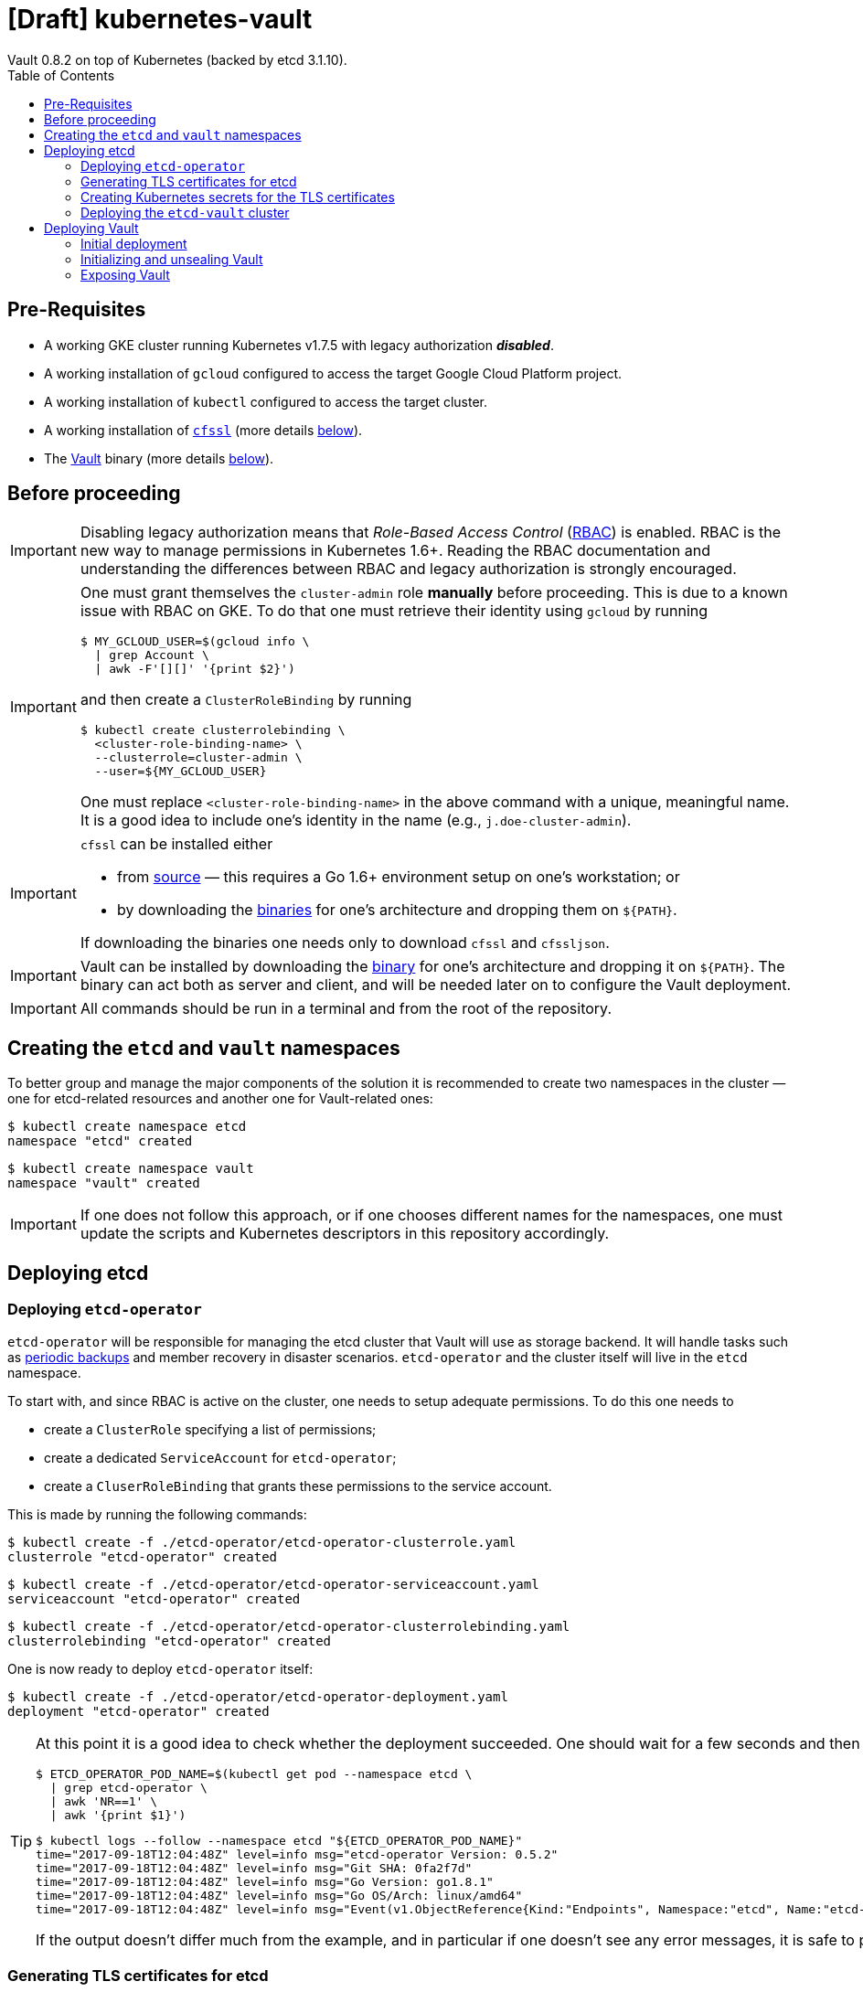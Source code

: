 = [Draft] kubernetes-vault
Vault 0.8.2 on top of Kubernetes (backed by etcd 3.1.10).
:icons: font
:toc:

ifdef::env-github[]
:tip-caption: :bulb:
:note-caption: :information_source:
:important-caption: :heavy_exclamation_mark:
:caution-caption: :fire:
:warning-caption: :warning:
endif::[]

== Pre-Requisites

* A working GKE cluster running Kubernetes v1.7.5 with legacy authorization
  *_disabled_*.
* A working installation of `gcloud` configured to access the target Google
  Cloud Platform project.
* A working installation of `kubectl` configured to access the target cluster.
* A working installation of https://github.com/cloudflare/cfssl[`cfssl`]
  (more details <<#bookmark-cfssl, below>>).
* The https://https://www.vaultproject.io/[Vault] binary (more
  details <<#bookmark-vault-binary, below>>).

== Before proceeding

[IMPORTANT]
====
Disabling legacy authorization means that _Role-Based Access Control_
(https://kubernetes.io/docs/admin/authorization/rbac/[RBAC]) is enabled. RBAC
is the new way to manage permissions in Kubernetes 1.6+. Reading the RBAC
documentation and understanding the differences between RBAC and legacy
authorization is strongly encouraged.
====

[IMPORTANT]
====
One must grant themselves the `cluster-admin` role *manually* before
proceeding. This is due to a known issue with RBAC on GKE. To do that one must
retrieve their identity using `gcloud` by running

[source,bash]
----
$ MY_GCLOUD_USER=$(gcloud info \
  | grep Account \
  | awk -F'[][]' '{print $2}')
----

and then create a `ClusterRoleBinding` by running

[source,bash]
----
$ kubectl create clusterrolebinding \
  <cluster-role-binding-name> \
  --clusterrole=cluster-admin \
  --user=${MY_GCLOUD_USER}
----

One must replace `<cluster-role-binding-name>` in the above command with a
unique, meaningful name. It is a good idea to include one's identity in the
name (e.g., `j.doe-cluster-admin`).
====

[[bookmark-cfssl]]
[IMPORTANT]
====
`cfssl` can be installed either

* from https://github.com/cloudflare/cfssl[source] — this requires a Go 1.6+
  environment setup on one's workstation; or
* by downloading the https://pkg.cfssl.org/[binaries] for one's architecture
  and dropping them on `${PATH}`.

If downloading the binaries one needs only to download `cfssl` and `cfssljson`.
====

[IMPORTANT]
====
Vault can be installed by downloading the
https://www.vaultproject.io/downloads.html[binary] for one's architecture and
dropping it on `${PATH}`. The binary can act both as server and client, and
will be needed later on to configure the Vault deployment.
====

[IMPORTANT]
====
All commands should be run in a terminal and from the root of the repository.
====

== Creating the `etcd` and `vault` namespaces

To better group and manage the major components of the solution it is
recommended to create two namespaces in the cluster — one for etcd-related
resources and another one for Vault-related ones:

[source,bash]
----
$ kubectl create namespace etcd
namespace "etcd" created
----

[source,bash]
----
$ kubectl create namespace vault
namespace "vault" created
----

[IMPORTANT]
====
If one does not follow this approach, or if one chooses different names for the
namespaces, one must update the scripts and Kubernetes descriptors in this
repository accordingly.
====

== Deploying etcd

=== Deploying `etcd-operator`

`etcd-operator` will be responsible for managing the etcd cluster that Vault
will use as storage backend. It will handle tasks such as
<<#bookmark-etcd-vault-periodic-backups,periodic backups>> and member recovery
in disaster scenarios. `etcd-operator` and the cluster itself will live in the
`etcd` namespace.

To start with, and since RBAC is active on the cluster, one needs to setup
adequate permissions. To do this one needs to

* create a `ClusterRole` specifying a list of permissions;
* create a dedicated `ServiceAccount` for `etcd-operator`;
* create a `CluserRoleBinding` that grants these permissions to the service
 account.

This is made by running the following commands:

[source,bash]
----
$ kubectl create -f ./etcd-operator/etcd-operator-clusterrole.yaml
clusterrole "etcd-operator" created
----

[source,bash]
----
$ kubectl create -f ./etcd-operator/etcd-operator-serviceaccount.yaml
serviceaccount "etcd-operator" created
----

[source,bash]
----
$ kubectl create -f ./etcd-operator/etcd-operator-clusterrolebinding.yaml
clusterrolebinding "etcd-operator" created
----

One is now ready to deploy `etcd-operator` itself:

[source,bash]
----
$ kubectl create -f ./etcd-operator/etcd-operator-deployment.yaml
deployment "etcd-operator" created
----

[TIP]
====
At this point it is a good idea to check whether the deployment succeeded. One
should wait for a few seconds and then run:

[source,bash]
----
$ ETCD_OPERATOR_POD_NAME=$(kubectl get pod --namespace etcd \
  | grep etcd-operator \
  | awk 'NR==1' \
  | awk '{print $1}')
----

[source,bash]
----
$ kubectl logs --follow --namespace etcd "${ETCD_OPERATOR_POD_NAME}"
time="2017-09-18T12:04:48Z" level=info msg="etcd-operator Version: 0.5.2"
time="2017-09-18T12:04:48Z" level=info msg="Git SHA: 0fa2f7d"
time="2017-09-18T12:04:48Z" level=info msg="Go Version: go1.8.1"
time="2017-09-18T12:04:48Z" level=info msg="Go OS/Arch: linux/amd64"
time="2017-09-18T12:04:48Z" level=info msg="Event(v1.ObjectReference{Kind:"Endpoints", Namespace:"etcd", Name:"etcd-operator", UID:"917fe82a-9c69-11e7-90a6-42010a9a00c3", APIVersion:"v1", ResourceVersion:"658", FieldPath:""}): type: 'Normal' reason: 'LeaderElection' etcd-operator-3160827283-2v367 became leader"
----

If the output doesn't differ much from the example, and in particular if one
doesn't see any error messages, it is safe to proceed.
====

=== Generating TLS certificates for etcd

One is now almost ready to create the etcd cluster that will back the Vault
deployment. However, before proceeding, one needs to generate TLS certificates
to secure communications with the etcd cluster.

[NOTE]
====
Even though the etcd cluster won't be exposed to outside the Kubernetes
cluster, and even though Vault encrypts all data before it reaches the
network, it is always a good security measure to enable TLS communication in
the cluster.
====

One will need different types of certificates for establishing TLS:

* A server certificate which etcd will use for serving _client-to-server_
 requests (such as a request for a key).
* A server certificate which etcd will use for serving _server-to-server_
 requests (such as clustering operations).
* A client certificate to _authenticate_ requests from `etcd-operator`.
* A client certificate to _authenticate_ requests from Vault.

One will also need a _Certificate Authority_ (CA) to sign these certificates.
Since one will be securing communications in cluster-internal domains (such as
`etcd-0000.etcd-vault.etcd.svc.cluster.local`) one cannot rely on an external
CA to provide these certificates. That being, one must bootstrap their own CA
and use it to sign these certificates.

[NOTE]
====
Since `etcd-operator` has some strict requirements on the format of the
input for TLS configuration, and due to the amount of certificates one needs
to generate, a helper script is provided at `tls/create-etcd-certs.sh`.
Running it will bootstrap the CA and sign all the necessary certificates.
====

To generate the certificates run:

[source,bash]
----
$ ./tls/create-etcd-certs.sh
2017/09/18 13:05:34 [INFO] generating a new CA key and certificate from CSR
(...)
----

[[bookmark-tls-certs]]

[IMPORTANT]
====
This will generate some `.crt` and `.key` files that will be placed in the
`tls/certs` folder. One must make sure that they are kept in a safe place and
safe from prying eyes. Leaking these files may result in a compromised etcd
cluster.
====

[NOTE]
====
The Certificate Authority generated in this step *_is not_* the same thing as
the Certificate Authority one is seeking to establish as a result of this
project. Its only purpose is to establish trust in this particular setup of
etcd and Vault, and it *_must not_* be used for anything else.
====

=== Creating Kubernetes secrets for the TLS certificates

As mentioned above, `etcd-operator` has strict requirements regarding the names
of the certificate files used to establish TLS communications. In particular,
`etcd-operator` expects three Kubernetes secrets to be provided when creating a
new etcd cluster:

[cols="2*"]
|===
^| Secret name
^| Description

^| `etcd-peer-tls`
<| a secret containing a certificate bundle for
 _server-to-server_ communication.
^| `etcd-server-tls`
<| a secret containing a certificate bundle for
 _client-to-server_ communication.
^| `etcd-client-tls`
<| a secret containing a certificate bundle for
 authenticating `etcd-operator` requests.
|===

[NOTE]
====
The structure of each secret is discussed in detail in the `etcd-operator`
https://github.com/coreos/etcd-operator/blob/v0.5.2/doc/user/cluster_tls.md[docs].
In order to ease the creation of these secrets when following this document, a
helper script is provided at `tls/create-etcd-secrets.sh`. Running it will
create all the necessary secrets in the Kubernetes cluster.
====

To create these secrets in the Kubernetes cluster one must run

[source,bash]
----
$ ./tls/create-etcd-secrets.sh
secret "etcd-peer-tls" created
secret "etcd-server-tls" created
secret "etcd-client-tls" created
secret "vault-etcd-tls" created
----

This will also create a `vault-etcd-tls` secret that will be needed later on.

[NOTE]
====
`vault-etcd-tls` secret follows the `etcd-operator` conventions for consistency
and ease of management. In practice it didn't need to follow the same
conventions.
====

[NOTE]
====
At this point one should give <<bookmark-tls-certs,this note>> a second read
and decide what to do with the certificate files in `tls/certs`, as they won't
be needed for the remainder of the procedure.
====

=== Deploying the `etcd-vault` cluster

Now that `etcd-operator` and the necessary Kubernetes secrets are adequately
setup it is time to create the etcd cluster. To do that, one must run

[source,bash]
----
$ kubectl create -f etcd/vault-etcd-etcdcluster.yaml
etcdcluster "etcd-vault" created
----

[NOTE]
====
The cluster is created as a
https://kubernetes.io/docs/concepts/api-extension/custom-resources/[custom resource]
of type `etcdcluster` rather than as a traditional `Deployment` or `ReplicaSet`
— it is `etcd-operator` that will take care of "translating" this
custom resource into a set of pods and services according to the provided
specification.
====

[[bookmark-etcd-vault-periodic-backups]]

[NOTE]
====
A few words on the link:./etcd/vault-etcd-etcdcluster.yaml[cluster specification]:

* We are requesting a cluster with *_three nodes_*. This is believed to be
 enough to the project's needs.
* We are requesting the cluster to be based on *_etcd v3.1.10_*. This is
 because `etcd-operator` doesn't fully support v3.2 yet.
* We are requesting `etcd-operator` to make backups of our data *_every
 hour_*, and to keep *_at most twelve backups_*. These are stored in a 2GB
 https://cloud.google.com/compute/docs/disks/[Persistent Disk].
* We are requesting for the cluster to be named `etcd-vault`.
====

[TIP]
====
It is now a good idea to check whether the deployment suceeded by inspecting
pods in the `etcd` namespace:

[source,bash]
----
$ kubectl get pod --namespace etcd
NAME                                        READY     STATUS    RESTARTS   AGE
etcd-operator-3160827283-2v367              1/1       Running   0          2m
etcd-vault-0000                             1/1       Running   0          47s
etcd-vault-0001                             1/1       Running   0          39s
etcd-vault-0002                             1/1       Running   0          21s
etcd-vault-backup-sidecar-899031248-85xck   1/1       Running   0          47s
----

If one's output is similar to this it is safe to proceed.
====

== Deploying Vault

Vault's deployment has to be split in three parts:

* One first creates the Vault `StatefulSet` itself, which creates two Vault
  instances that are _uninitialized_ and _sealed_. This means they will not
  accept any requests except for the ones required for the initial
  configuration process.
* One then proceeds to _initializing_ the Vault storage backend and _unsealing_
  the two Vault instances. This will leave Vault in a state in which it can
  accept requests.
* One finally exposes the Vault deployment to outside the Kubernetes cluster
  and secures the deployment.

=== Initial deployment

Vault's deployment is composed of seven files:

[cols="2*"]
|===

^|File
^|Description

^|`nginx-configmap.yaml`
<|contains Nginx's configuration file
^|`vault-configmap.yaml`
<|contains Vault's
  https://www.vaultproject.io/docs/configuration/index.html[configuration]
  file
^|`vault-serviceaccount.yaml`
<|creates a service account for Vault
^|`vault-service.yaml`
<|exposes Vault as a service inside the Kubernetes cluster (both for API
  requests and clustering)
^|`vault-statefulset.yaml`
<|describes the deployment of Vault itself
^|`vault-api-service.yaml`
<|creates a `NodePort` service that exposes the Vault API
^|`vault-api-ingress.yaml`
<|exposes the Vault API to outside the Kubernetes cluster

|===

[NOTE]
====
Creating a dedicated service account for Vault doesn't bring any immediate
benefit. However, it allows us to follow the principle of least-privilege from
an early stage and to prevent some known issues with `default` service
accounts.
====

[NOTE]
====
The *_headless service_* service defined in `vault-service.yaml` supports
both the `StatefulSet` defined in `vault-statefulset.yaml` as well as
clustering and high-availability of the Vault deployment.
====

[NOTE]
====
One must create the `vault-api-service.yaml` service to support the ingress
resource in GCP, since the GCE ingress controller requires a service of type
`NodePort` to be created.
====

In this first part one will be creating the first five resources, leaving the
second service and the ingress resources for later. In order to start the
deployment one needs to run the following commands:

[IMPORTANT]
====
Before running the following commands one should update the
`vault/vault-configmap.yaml` file with the address where Vault will be made
publicly accessible (check <<#bookmark-vault-address,below>>).
====

[source,bash]
----
$ kubectl create -f vault/nginx-configmap.yaml
configmap "vault" created
----

[source,bash]
----
$ kubectl create -f vault/vault-configmap.yaml
configmap "vault" created
----

[source,bash]
----
$ kubectl create -f vault/vault-serviceaccount.yaml
serviceaccount "vault" created
----

[source,bash]
----
$ kubectl create -f vault/vault-service.yaml
service "vault" created
----

[source,bash]
----
$ kubectl create -f vault/vault-statefulset.yaml
statefulset "vault" created
----

As mentioned above, this will create two Vault instances that are
_uninitialized_ and _sealed_. This means that they will not accept requests
except for the ones required for the initial configuration process.

[TIP]
====
It is now a good idea to check whether the deployment suceeded by inspecting
pods in the `vault` namespace. One should wait for a few seconds and run

[source,bash]
----
$ kubectl get pod --namespace vault
NAME      READY     STATUS    RESTARTS   AGE
vault-0   1/2       Running   0          30s
vault-1   1/2       Running   0          30s
----

If one’s output is similar to this it is safe to proceed to the next section,
*even though the pods are not in the `Ready` state*. This happens because
Vault hasn't been initialized and unsealed yet.
====

[TIP]
====
Going a bit deeper, the behavior described above happens because a
`ReadinessProbe` is set on each Vault pod. This probe will only mark a pod as
`Ready` when these two conditions are satisfied:

* The Vault storage has been *_initialized_*.
* That particular Vault instance has been *_unsealed_*.
====

[TIP]
====

If one inspects the logs of a Vault container, one will find the following
output:

[source,bash]
----
$ kubectl logs --namespace vault --container vault "${VAULT_POD_NAME}"
==> Vault server configuration:

                     Cgo: disabled
         Cluster Address: https://vault:8201
              Listener 1: tcp (addr: "0.0.0.0:8200", cluster address: "0.0.0.0:8201", tls: "disabled")
               Log Level: info
                   Mlock: supported: true, enabled: true
        Redirect Address: https://vault.example.com
                 Storage: etcd (HA available)
                 Version: Vault v0.8.3
             Version Sha: 6b29fb2b7f70ed538ee2b3c057335d706b6d4e36

==> Vault server started! Log data will stream in below:

(...)
2017/09/20 15:01:55.772792 [INFO ] core: security barrier not initialized
2017/09/20 15:02:00.774962 [INFO ] core: security barrier not initialized
2017/09/20 15:02:05.770796 [INFO ] core: security barrier not initialized
2017/09/20 15:02:10.768767 [INFO ] core: security barrier not initialized
----

These `INFO` level messages indicate that Vault hasn't been initialized
yet. Vault will keep repeating these until one takes action.
====

=== Initializing and unsealing Vault

[IMPORTANT]
====
This procedure must be executed by a trusted individual. One will be handling
information that, if leaked, can compromise the security of the data stored by
Vault.
====

Vault must now be initialized, and both instances must be unsealed. As the
Vault pods are not accessible from outside the cluster at this time, one needs
to establish port-forwarding to one's local workstation. To do that, one should
run the following in one terminal window:

[source,bash]
----
$ kubectl port-forward --namespace vault vault-0 18200:8200 // <1>
Forwarding from 127.0.0.1:18200 -> 8200
Forwarding from [::1]:18200 -> 8200
----
<1> Forwards port `8200` of the first Vault pod to the local `18200` port.

Now, one should leave this command running and open a second terminal window.
In this new window one should run the following commands:

[source,bash]
----
$ export VAULT_ADDR="http://127.0.0.1:18200" // <1>
$ vault init // <2>
Unseal Key 1: +G8hVWrVaOnEQquasRyWdE2RAFuCQumodY6YgzfJzGOD // <3>
Unseal Key 2: XpfepkWVkMWLMJRyranNQDSofE1TjXTJho+ImaozyQ6X // <3>
Unseal Key 3: wfFvslot+7s0ainbE40iIhfSk7L6rs+4prc0pjQzvxtJ // <3>
Unseal Key 4: BhWFOwkg2QTW5DkBfzZWTygWAQ3IA6pMGtUF1i+wUxOr // <3>
Unseal Key 5: iLGQSSJhBqe65zpkliOATGcCe+7d2L0wn5Nl3KO3PZW9 // <3>
Initial Root Token: c689c370-22ec-8268-0ea8-4cbb50c2e00c // <4>

Vault initialized with 5 keys and a key threshold of 3. Please
securely distribute the above keys. When the vault is re-sealed,
restarted, or stopped, you must provide at least 3 of these keys
to unseal it again.

Vault does not store the master key. Without at least 3 keys,
your vault will remain permanently sealed.
----
<1> Sets the value of the `VAULT_ADDR` environment variable to the address
    where the first Vault pod is exposed locally.
<2> Initializes Vault.
<3> Vault's _unseal keys_.
<4> Vault's _initial root token_.

At this point it is of extreme importance to:

* safely store the unseal keys shown in the `vault init` command output.
* distribute the unseal keys among trusted individuals, making sure each gets
  only one unseal key.

[TIP]
====
Although it may seem old-fashinoned and paranoid, it is a good idea to use
paper and pen to store the unseal keys, and have each trusted individual store
them in a safe place like a _safe box_.
====

[TIP]
====
One is now considered a trusted individual and, as such, one can keep one
unseal key for themself and distribute the remaining four.
====

Now that Vault is initialized it is time to unseal it so that it can be used.
In the same terminal window where one ran `vault init` one should run

[source,bash]
----
$ vault unseal
Key (will be hidden): // <1>
Sealed: true // <2>
Key Shares: 5
Key Threshold: 3 // <2>
Unseal Progress: 1 // <2>
Unseal Nonce: 0dfa6cf3-abb9-c5cd-4725-21f89cc2feea
----
<1> At this point one should input one of the unseal keys.
<2> The Vault instance is _sealed_, and the _key threshold_ is 3. This means
    that Vault requires the usage of three different unseal keys to complete
    the unseal process.

One should now repeat this command, using one of the other four unseal keys:

[source,bash]
----
$ vault unseal
Key (will be hidden): // <1>
Sealed: false // <2>
Key Shares: 5
Key Threshold: 3
Unseal Progress: 0
Unseal Nonce:
----
<1> At this point one should input one of the unseal keys not yet used.
<2> The Vault instance is still _unsealed_.

One should now repeat this command again. One will now receive the following
output:

[source,bash]
----
$ vault unseal
Key (will be hidden): // <1>
Sealed: false // <2>
Key Shares: 5
Key Threshold: 3
Unseal Progress: 0
Unseal Nonce:
----
<1> At this point one should input one of the unseal keys not yet used.
<2> The Vault instance is _unsealed_.

The first Vault pod is now unsealed and ready to serve requests.

[TIP]
====
Inspecting pods in the `vault` namespace should now output something similar to

[source,bash]
----
$ kubectl get --namespace vault pod
NAME      READY     STATUS    RESTARTS   AGE
vault-0   2/2       Running   0          7m
vault-1   1/2       Running   0          7m
----
====

Now, one must also _unseal_ the second Vault instance. One should get back to
the *_first terminal window_* — where `kubectl port-forward` is running — and
stop the running process (using `Ctrl-C`). Then, one should run

[source,bash]
----
$ kubectl port-forward --namespace vault vault-1 28200:8200 // <1>
Forwarding from 127.0.0.1:28200 -> 8200
Forwarding from [::1]:28200 -> 8200
----
<1> Forwards port `8200` of the first Vault pod to the local `28200` port.

Now one should get back to the *_second terminal window_* — where
`vault init` and `vault unseal` were run — and run the following commands:

[source,bash]
----
$ export VAULT_ADDR="http://127.0.0.1:28200" // <1>
$ vault unseal
Key (will be hidden): // <2>
(...)
$ vault unseal
Key (will be hidden): // <3>
(...)
$ vault unseal
Key (will be hidden): // <4>
Sealed: false
Key Shares: 5
Key Threshold: 3
Unseal Progress: 0
Unseal Nonce:
----
<1> Sets the value of the `VAULT_ADDR` environment variable to the address
    where the second Vault pod is exposed locally.
<2> At this point one should input one of the unseal keys.
<3> At this point one should input another one of the unseal keys.
<4> At this point one should input yet another one of the unseal keys.

The second Vault pod is now unsealed and ready to serve requests.

[TIP]
====
Inspecting pods in the `vault` namespace should now output something similar to

[source,bash]
----
$ kubectl get --namespace vault pod
NAME      READY     STATUS    RESTARTS   AGE
vault-0   2/2       Running   0          7m
vault-1   1/2       Running   0          7m
----
====

[TIP]
====
If one inspects the logs of the `vault-1` pod one will see something similar to
this:

[source,bash]
----
$ kubectl logs --container vault --namespace vault vault-1
(...)
2017/09/20 15:17:23.263728 [INFO ] core: vault is unsealed
2017/09/20 15:17:23.263728 [INFO ] core: entering standby mode
----

The last log message indicates that this Vault instance will operate as a
*_standby_*. This means it will accept requests and forward them to the
cluster leader (which, in this case, is `vault-0`). To learn more about
clustering and high-availability in Vault one should head over to
https://www.vaultproject.io/docs/concepts/ha.html[Vault's HA documentation].
====

There is one last step one should do before proceeding. We need to _revoke_ the
initial root token. While this may seem counter-intuitive it is in fact a
recommended practice. In the same terminal window where on ran the last 
`vault unseal` command one should run:

[source,bash]
----
$ vault auth c689c370-22ec-8268-0ea8-4cbb50c2e00c // <1>
Successfully authenticated! You are now logged in.
token: c689c370-22ec-8268-0ea8-4cbb50c2e00c // <1>
token_duration: 0
token_policies: [root]
----

[source,bash]
----
$ vault token-revoke c689c370-22ec-8268-0ea8-4cbb50c2e00c // <1>
Success! Token revoked if it existed.
----
<1> This corresponds to the _initial root token_.

The Vault deployment is now initialized, both instances are unsealed, and the
initial root token has been revoked. It is now time to continue the deployment
by exposing the Vault deployment to outside the Kubernetes cluster.

[TIP]
====
One may now return to the terminal window where `kubectl port-forward` is
running and terminate the process using Ctrl-C.
====

[IMPORTANT]
====
The *_unseal_* procedure must be performed every time a Vault pod crashes or
restarts for some reason.
====

=== Exposing Vault

One will now expose Vault to outside the cluster, so that applications running
in other clusters can access it. To do this one needs to create a global static
IP in GCP:

[source,bash]
----
$ gcloud compute addresses create vault --global
Created [https://www.googleapis.com/compute/v1/projects/<project-name>/global/addresses/vault].
----

[source,bash]
----
$ gcloud compute addresses describe vault --global
address: 35.201.114.242 // <1>
creationTimestamp: '2017-09-18T05:12:33.928-07:00'
description: ''
id: '7579662126224115422'
ipVersion: IPV4
kind: compute#address
name: vault // <2>
selfLink: https://www.googleapis.com/compute/v1/projects/<project-name>/global/addresses/vault
status: RESERVED
----
<1> The IP address one will use to expose Vault.
<2> The name of the IP address one will use to expose Vault.

NOTE: If one creates the IP address with a different name one must update the
`vault/vault-api-ingress.yaml` file accordingly.

[[bookmark-vault-address]]

After the `vault` IP address is created, one must configure the DNS of the
domain one is going to use to expose Vault. For instance, if one wants to
expose Vault at `https://vault.example.com` one has to create a DNS record with
type `A` and name `vault` pointing to the abovementioned IP address at the DNS
provider for the `example.com` domain. The steps to do this are highly
dependent on the DNS provider for the domain and cannot be detailed here.

[IMPORTANT]
====
From this point it is assumed that DNS has been properly configured
and that changes have propagated. One can test whether changes have propagated
by using `dig`:

[source,bash]
----
dig @8.8.8.8 vault.example.com A // <1>

; <<>> DiG 9.8.3-P1 <<>> @8.8.8.8 vault.example.com A
; (1 server found)
;; global options: +cmd
;; Got answer:
;; ->>HEADER<<- opcode: QUERY, status: NOERROR, id: 43874
;; flags: qr rd ra; QUERY: 1, ANSWER: 1, AUTHORITY: 0, ADDITIONAL: 0

;; QUESTION SECTION:
;vault.example.space.		IN	A

;; ANSWER SECTION:
vault.example.space.	299	IN	A	35.201.114.242 // <2>

;; Query time: 61 msec
;; SERVER: 8.8.8.8#53(8.8.8.8)
;; WHEN: Mon Sep 18 13:13:49 2017
;; MSG SIZE  rcvd: 53
----
<1> Looks-up `A` records for `vault.example.com` at Google Public DNS (`8.8.8.8`).
<2> This must match the global IP address created above.

It is highly recommended to wait for changes to propagate before proceeding.
====

[IMPORTANT]
====
Before running the following commands one should update the
`vault/vault-api-ingress.yaml` file with the actual domain name used to expose
Vault.
====

Once the `vault` IP address is created one must create the service and ingress
resources:

[source,bash]
----
$ kubectl create -f vault/vault-api-service.yaml
service "vault" created
----

[source,bash]
----
$ kubectl create -f vault/vault-api-ingress.yaml
ingress "vault" created
----

[NOTE]
====
This will create a
https://cloud.google.com/compute/docs/load-balancing/[_global *external* load-balancer_]
pointing to the Vault deployment.
====

In order to secure Vault external access one must now configure HTTPS access.
The easiest and cheapest way to obtain a trusted TLS certicate is using
https://letsencrypt.org/[Let's Encrypt], and the easiest way to automate the
process of obtaining and renewing certificates from Let's Encrypt is by using
https://github.com/jetstack/kube-lego[`kube-lego`]:

[IMPORTANT]
====
Before running the following commands one should update the
`kube-lego/kube-lego.yaml` file with one's actual email address.
====

[source,bash]
----
$ kubectl create -f ./kube-lego/kube-lego-bundle.yaml
namespace "kube-lego" created
configmap "kube-lego" created
deployment "kube-lego" created
----

[TIP]
====
As soon as it starts, `kube-lego` will start monitoring ingress resources and
requesting certificates from Let's Encrypt. One can check that the deployment
succeeded by following these steps:

[source,bash]
----
$ KUBE_LEGO_POD_NAME=$(kubectl get --namespace kube-lego pod \
  | grep kube-lego \
  | awk 'NR==1' \
  | awk '{print $1}')
----

[source,bash]
----
$ kubectl logs --namespace kube-lego "${KUBE_LEGO_POD_NAME}"
time="2017-09-18T12:16:06Z" level=info msg="kube-lego 0.1.5-a9592932 starting" context=kubelego
time="2017-09-18T12:16:06Z" level=info msg="connecting to kubernetes api: https://10.15.240.1:443" context=kubelego
time="2017-09-18T12:16:06Z" level=info msg="successfully connected to kubernetes api v1.7.5" context=kubelego
time="2017-09-18T12:16:06Z" level=info msg="server listening on http://:8080/" context=acme
(...)
----

====

[NOTE]
====
Let's Encrypt must be able to reach port `80` on domains for which certificates
are requested, hence the annotation `kubernetes.io/ingress.allow-http`
in `vault/vault-api-ingress.yaml` must be set to `"true"`.
====

[NOTE]
====
It is safe to set the abovementioned annotation to `"true"`—the Nginx instance
that is deployed alongside Vault makes sure that Vault only communicates over
HTTPS. Any request to Vault via HTTP will be rejected.
====

If everything goes well, after a while one will be able to access
https://vault.example.com/v1/sys/health securely. On the other hand, if one
tries to access http://vault.example.com/v1/sys/health one will get an error
response.
